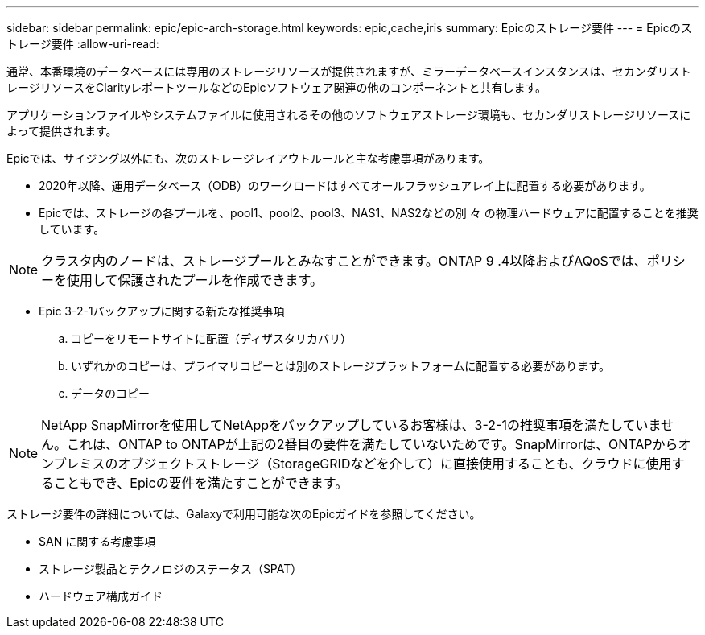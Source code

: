 ---
sidebar: sidebar 
permalink: epic/epic-arch-storage.html 
keywords: epic,cache,iris 
summary: Epicのストレージ要件 
---
= Epicのストレージ要件
:allow-uri-read: 


[role="lead"]
通常、本番環境のデータベースには専用のストレージリソースが提供されますが、ミラーデータベースインスタンスは、セカンダリストレージリソースをClarityレポートツールなどのEpicソフトウェア関連の他のコンポーネントと共有します。

アプリケーションファイルやシステムファイルに使用されるその他のソフトウェアストレージ環境も、セカンダリストレージリソースによって提供されます。

Epicでは、サイジング以外にも、次のストレージレイアウトルールと主な考慮事項があります。

* 2020年以降、運用データベース（ODB）のワークロードはすべてオールフラッシュアレイ上に配置する必要があります。
* Epicでは、ストレージの各プールを、pool1、pool2、pool3、NAS1、NAS2などの別 々 の物理ハードウェアに配置することを推奨しています。



NOTE: クラスタ内のノードは、ストレージプールとみなすことができます。ONTAP 9 .4以降およびAQoSでは、ポリシーを使用して保護されたプールを作成できます。

* Epic 3-2-1バックアップに関する新たな推奨事項
+
.. コピーをリモートサイトに配置（ディザスタリカバリ）
.. いずれかのコピーは、プライマリコピーとは別のストレージプラットフォームに配置する必要があります。
.. データのコピー





NOTE: NetApp SnapMirrorを使用してNetAppをバックアップしているお客様は、3-2-1の推奨事項を満たしていません。これは、ONTAP to ONTAPが上記の2番目の要件を満たしていないためです。SnapMirrorは、ONTAPからオンプレミスのオブジェクトストレージ（StorageGRIDなどを介して）に直接使用することも、クラウドに使用することもでき、Epicの要件を満たすことができます。

ストレージ要件の詳細については、Galaxyで利用可能な次のEpicガイドを参照してください。

* SAN に関する考慮事項
* ストレージ製品とテクノロジのステータス（SPAT）
* ハードウェア構成ガイド

